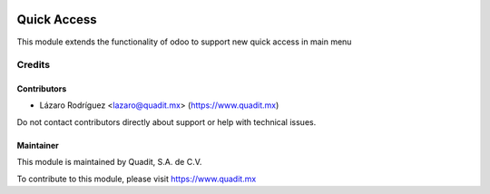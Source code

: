 .. image:: https://img.shields.io/badge/license-AGPL--3-blue.png
   :target: https://www.gnu.org/licenses/agpl
   :alt: License: AGPL-3

============
Quick Access
============

This module extends the functionality of odoo to support new quick access in main menu

Credits
=======

Contributors
------------

* Lázaro Rodríguez <lazaro@quadit.mx> (https://www.quadit.mx)

Do not contact contributors directly about support or help with technical issues.

Maintainer
----------

.. image:: https://pbs.twimg.com/profile_images/942255530021609472/tB1otoX7_400x400.jpg
   :alt: Quadit
   :target: https://www.quadit.mx

This module is maintained by Quadit, S.A. de C.V.

To contribute to this module, please visit https://www.quadit.mx
